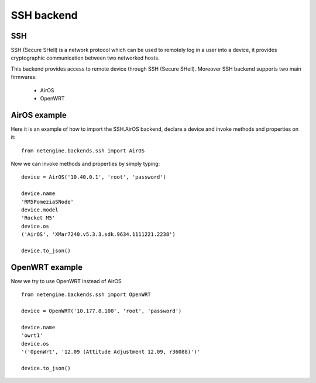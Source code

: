 
**************
SSH backend
**************



SSH
====

SSH (Secure SHell) is a network protocol which can be used to remotely log in a user into a device, it provides cryptographic communication between two networked hosts.



This backend provides access to remote device through SSH (Secure SHell).
Moreover SSH backend supports two main firmwares:

 * AirOS
 * OpenWRT


AirOS example
=============

Here it is an example of how to import the SSH.AirOS backend, declare a device and invoke methods and properties on it::

 from netengine.backends.ssh import AirOS

Now we can invoke methods and properties by simply typing::


    device = AirOS('10.40.0.1', 'root', 'password')

    device.name
    'RM5PomeziaSNode'
    device.model
    'Rocket M5'
    device.os
    ('AirOS', 'XMar7240.v5.3.3.sdk.9634.1111221.2238')

    device.to_json()



OpenWRT example
================

Now we try to use OpenWRT instead of AirOS

::

 from netengine.backends.ssh import OpenWRT

 device = OpenWRT('10.177.8.100', 'root', 'password')

 device.name
 'owrt1'
 device.os
 '('OpenWrt', '12.09 (Attitude Adjustment 12.09, r36088)')'

 device.to_json()
